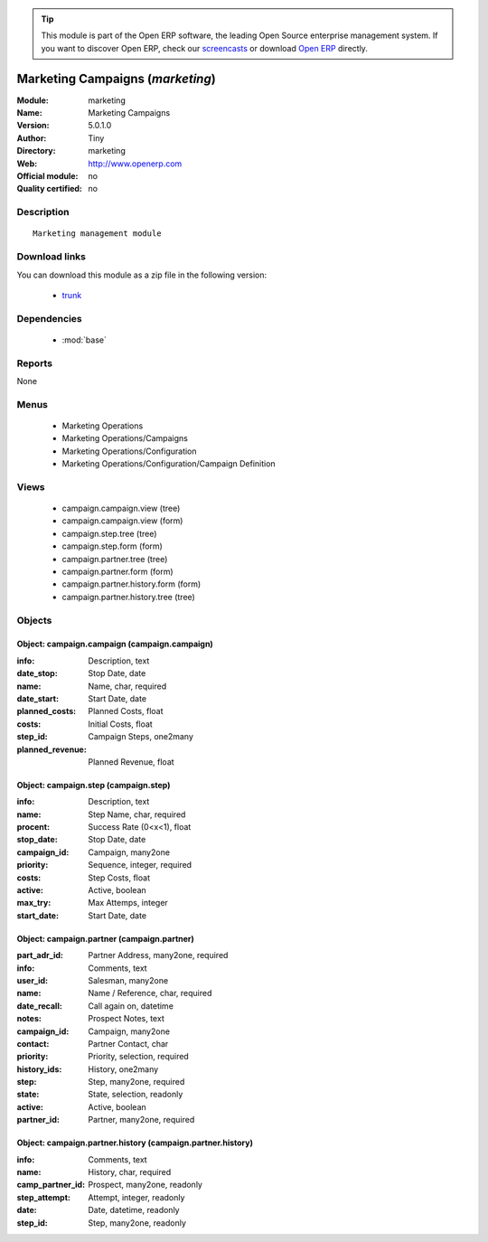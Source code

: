 
.. module:: marketing
    :synopsis: Marketing Campaigns 
    :noindex:
.. 

.. raw:: html

      <br />
    <link rel="stylesheet" href="../_static/hide_objects_in_sidebar.css" type="text/css" />

.. tip:: This module is part of the Open ERP software, the leading Open Source 
  enterprise management system. If you want to discover Open ERP, check our 
  `screencasts <href="http://openerp.tv>`_ or download 
  `Open ERP <href="http://openerp.com>`_ directly.

.. raw:: html

    <div class="js-kit-rating" title="" permalink="" standalone="yes" path="/marketing"></div>
    <script src="http://js-kit.com/ratings.js"></script>

Marketing Campaigns (*marketing*)
=================================
:Module: marketing
:Name: Marketing Campaigns
:Version: 5.0.1.0
:Author: Tiny
:Directory: marketing
:Web: http://www.openerp.com
:Official module: no
:Quality certified: no

Description
-----------

::

  Marketing management module

Download links
--------------

You can download this module as a zip file in the following version:

  * `trunk <http://www.openerp.com/download/modules/trunk/marketing.zip>`_


Dependencies
------------

 * :mod:`base`

Reports
-------

None


Menus
-------

 * Marketing Operations
 * Marketing Operations/Campaigns
 * Marketing Operations/Configuration
 * Marketing Operations/Configuration/Campaign Definition

Views
-----

 * campaign.campaign.view (tree)
 * campaign.campaign.view (form)
 * campaign.step.tree (tree)
 * campaign.step.form (form)
 * campaign.partner.tree (tree)
 * campaign.partner.form (form)
 * campaign.partner.history.form (form)
 * campaign.partner.history.tree (tree)


Objects
-------

Object: campaign.campaign (campaign.campaign)
#############################################



:info: Description, text





:date_stop: Stop Date, date





:name: Name, char, required





:date_start: Start Date, date





:planned_costs: Planned Costs, float





:costs: Initial Costs, float





:step_id: Campaign Steps, one2many





:planned_revenue: Planned Revenue, float




Object: campaign.step (campaign.step)
#####################################



:info: Description, text





:name: Step Name, char, required





:procent: Success Rate (0<x<1), float





:stop_date: Stop Date, date





:campaign_id: Campaign, many2one





:priority: Sequence, integer, required





:costs: Step Costs, float





:active: Active, boolean





:max_try: Max Attemps, integer





:start_date: Start Date, date




Object: campaign.partner (campaign.partner)
###########################################



:part_adr_id: Partner Address, many2one, required





:info: Comments, text





:user_id: Salesman, many2one





:name: Name / Reference, char, required





:date_recall: Call again on, datetime





:notes: Prospect Notes, text





:campaign_id: Campaign, many2one





:contact: Partner Contact, char





:priority: Priority, selection, required





:history_ids: History, one2many





:step: Step, many2one, required





:state: State, selection, readonly





:active: Active, boolean





:partner_id: Partner, many2one, required




Object: campaign.partner.history (campaign.partner.history)
###########################################################



:info: Comments, text





:name: History, char, required





:camp_partner_id: Prospect, many2one, readonly





:step_attempt: Attempt, integer, readonly





:date: Date, datetime, readonly





:step_id: Step, many2one, readonly


